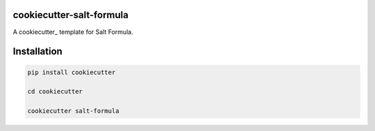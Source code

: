cookiecutter-salt-formula
=========================

A cookiecutter_ template for Salt Formula.

Installation
============

.. code-block:: bash

    pip install cookiecutter
 
    cd cookiecutter

    cookiecutter salt-formula


